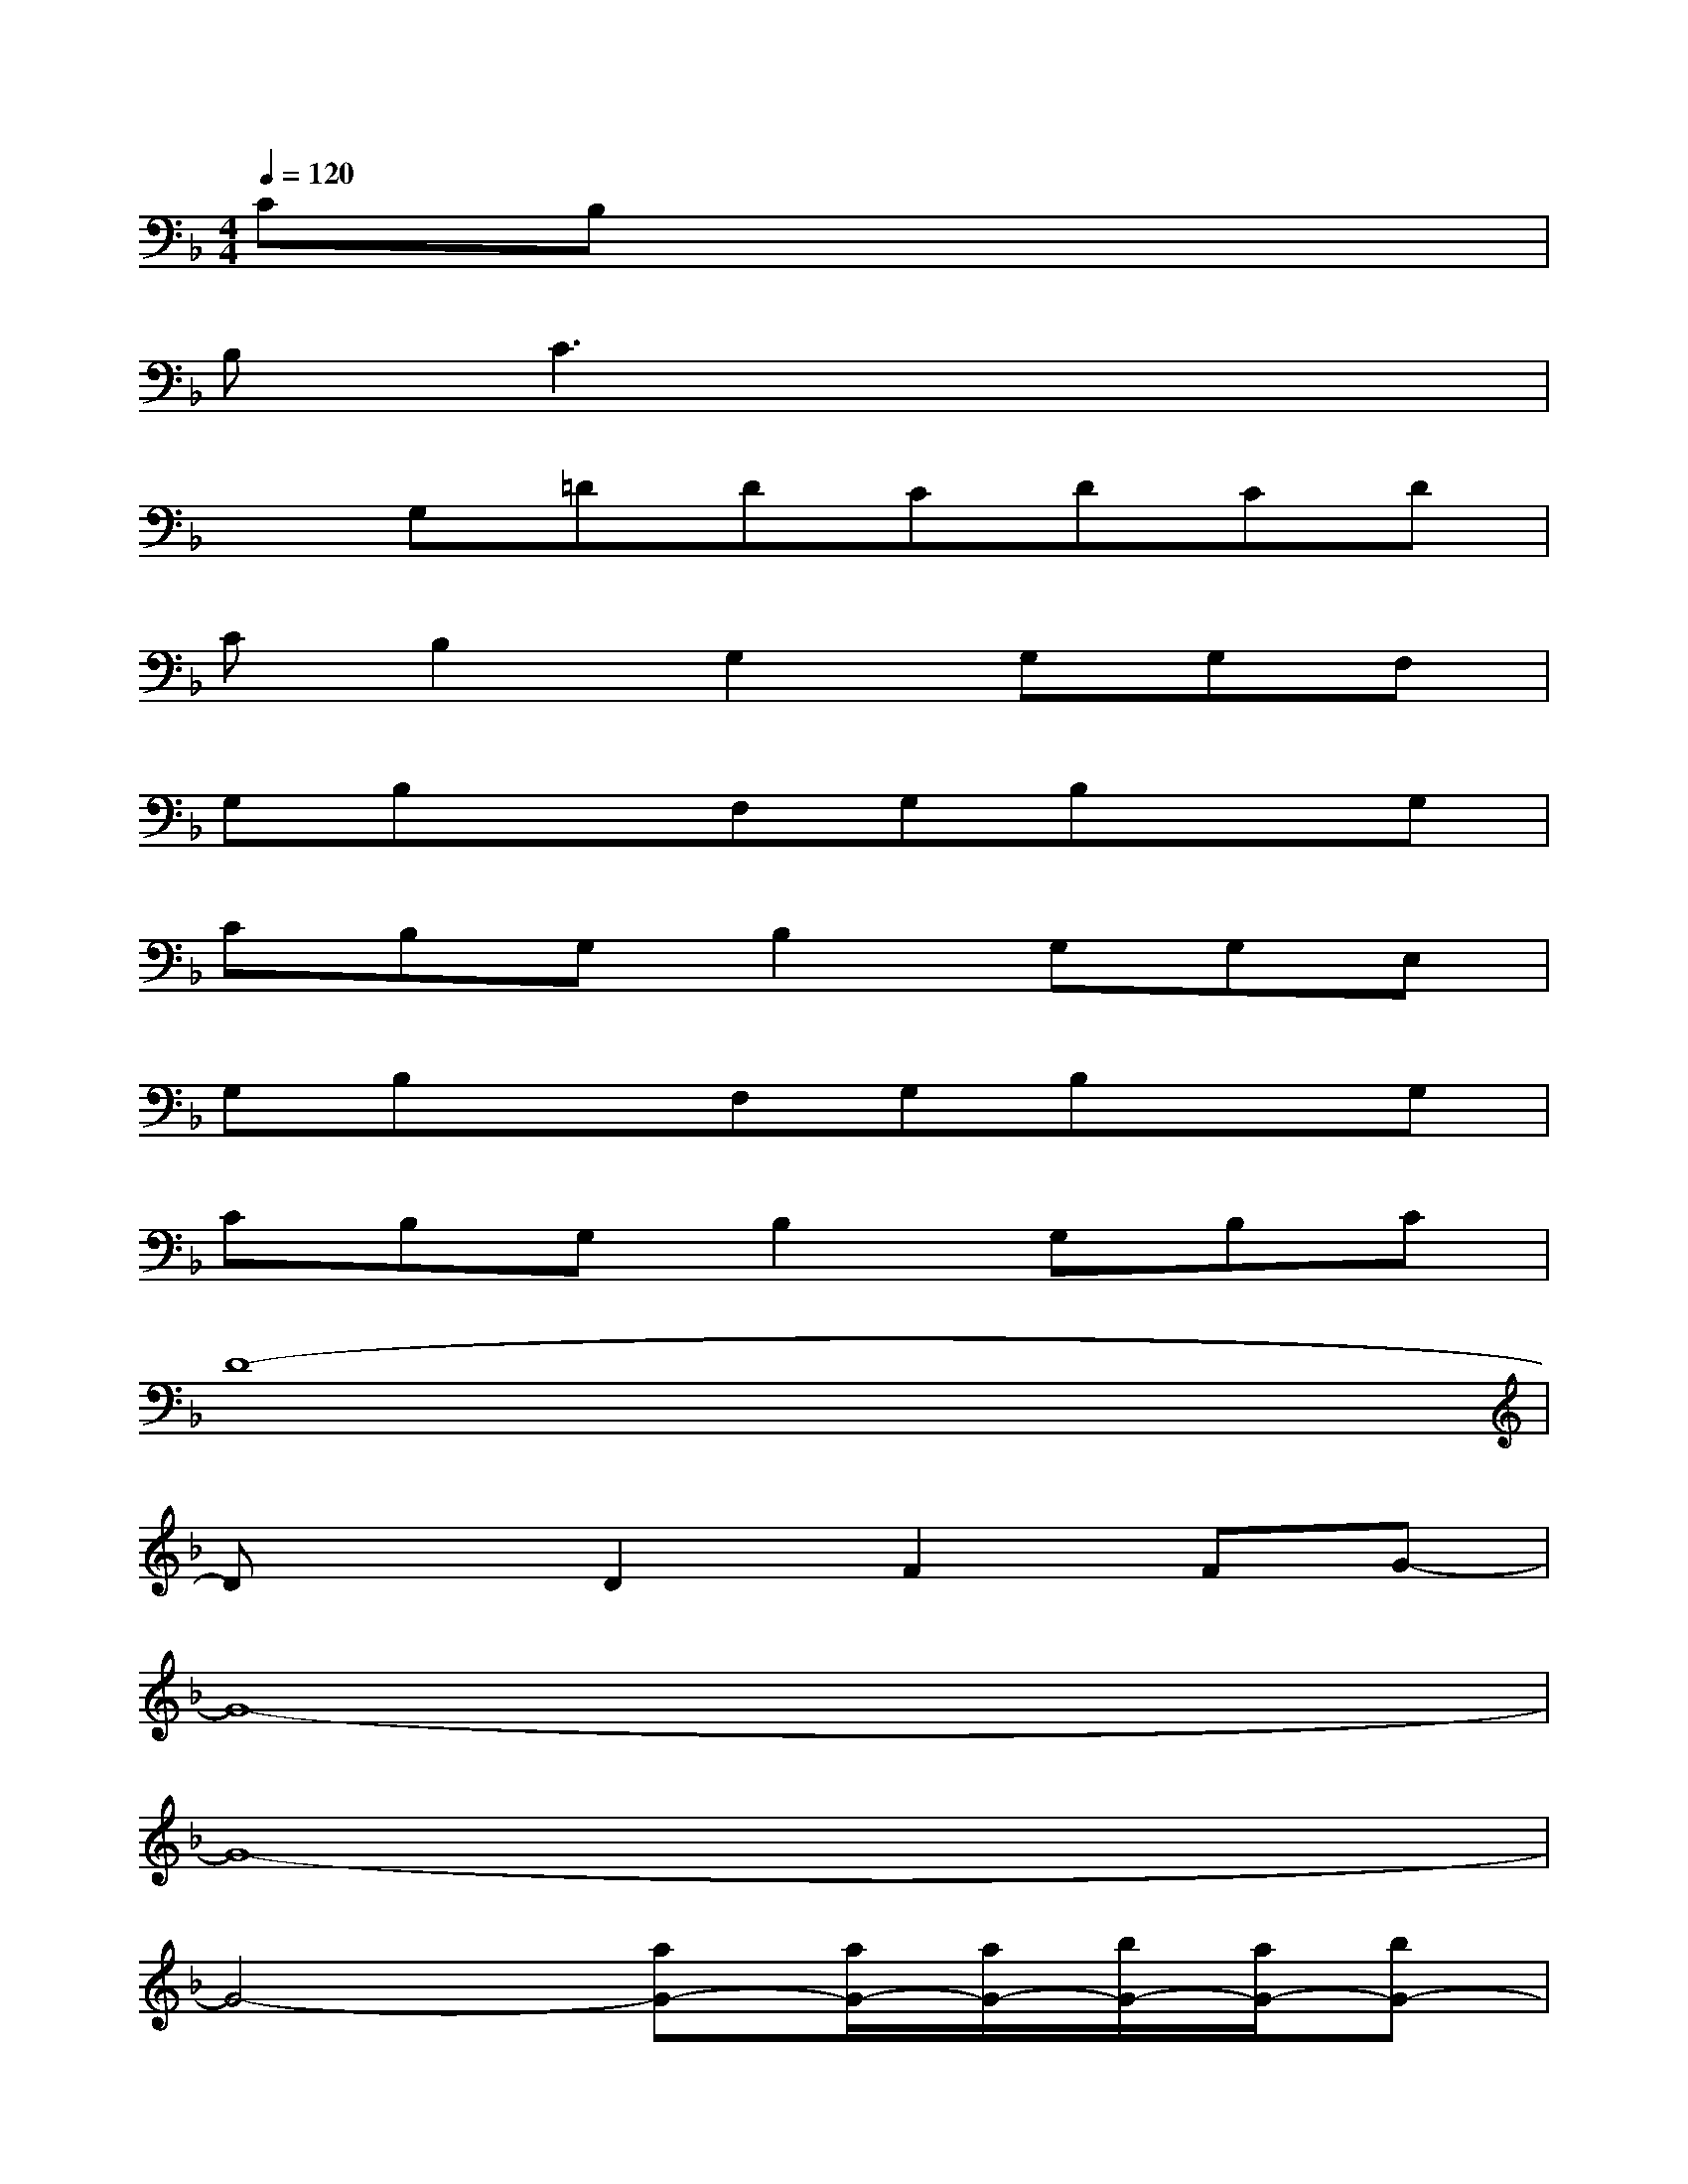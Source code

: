 X:1
T:
M:4/4
L:1/8
Q:1/4=120
K:F%1flats
V:1
CB,x6|
B,C3x4|
xG,=DDCDCD|
CB,2G,2G,G,F,|
G,B,xF,G,B,xG,|
CB,G,B,2G,G,E,|
G,B,xF,G,B,xG,|
CB,G,B,2G,B,C|
D8-|
DxD2F2FG-|
G8-|
G8-|
G4-[aG-][a/2G/2-][a/2G/2-][b/2G/2-][a/2G/2-][bG-]|
[a2G2-]G6-|
G2-[g/2G/2-][aG-][bG-][a/2G/2-][bG-][aG-][g/2G/2-][f/2G/2-]|
[g6G6-][aG-][dG-]